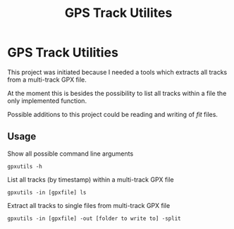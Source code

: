 #+TITLE: GPS Track Utilites

* GPS Track Utilities

This project was initiated because I needed a tools which extracts all tracks
from a multi-track GPX file.

At the moment this is besides the possibility to list all tracks within a file
the only implemented function.

Possible additions to this project could be reading and writing of /fit/ files.

** Usage

Show all possible command line arguments
#+BEGIN_SRC shell
gpxutils -h
#+END_SRC

List all tracks (by timestamp) within a multi-track GPX file
#+BEGIN_SRC shell
gpxutils -in [gpxfile] ls
#+END_SRC

Extract all tracks to single files from multi-track GPX file
#+BEGIN_SRC shell
gpxutils -in [gpxfile] -out [folder to write to] -split
#+END_SRC

